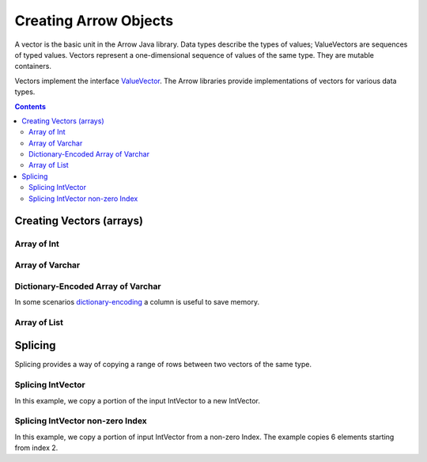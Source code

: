 .. Licensed to the Apache Software Foundation (ASF) under one
.. or more contributor license agreements.  See the NOTICE file
.. distributed with this work for additional information
.. regarding copyright ownership.  The ASF licenses this file
.. to you under the Apache License, Version 2.0 (the
.. "License"); you may not use this file except in compliance
.. with the License.  You may obtain a copy of the License at

..   http://www.apache.org/licenses/LICENSE-2.0

.. Unless required by applicable law or agreed to in writing,
.. software distributed under the License is distributed on an
.. "AS IS" BASIS, WITHOUT WARRANTIES OR CONDITIONS OF ANY
.. KIND, either express or implied.  See the License for the
.. specific language governing permissions and limitations
.. under the License.

.. _arrow-create:

======================
Creating Arrow Objects
======================

A vector is the basic unit in the Arrow Java library. Data types
describe the types of values; ValueVectors are sequences of typed
values. Vectors represent a one-dimensional sequence of values of
the same type. They are mutable containers.

Vectors implement the interface `ValueVector`_. The Arrow libraries provide
implementations of vectors for various data types.

.. contents::

Creating Vectors (arrays)
=========================

Array of Int
------------

.. testcode::

    import org.apache.arrow.memory.BufferAllocator;
    import org.apache.arrow.memory.RootAllocator;
    import org.apache.arrow.vector.IntVector;

    try(
        BufferAllocator allocator = new RootAllocator();
        IntVector intVector = new IntVector("intVector", allocator)
    ) {
        intVector.allocateNew(3);
        intVector.set(0, 1);
        intVector.set(1, 2);
        intVector.set(2, 3);
        intVector.setValueCount(3);

        System.out.print(intVector);
    }

.. testoutput::

    [1, 2, 3]


Array of Varchar
----------------

.. testcode::

    import org.apache.arrow.memory.BufferAllocator;
    import org.apache.arrow.memory.RootAllocator;
    import org.apache.arrow.vector.VarCharVector;

    try(
        BufferAllocator allocator = new RootAllocator();
        VarCharVector varCharVector = new VarCharVector("varCharVector", allocator);
    ) {
        varCharVector.allocateNew(3);
        varCharVector.set(0, "one".getBytes());
        varCharVector.set(1, "two".getBytes());
        varCharVector.set(2, "three".getBytes());
        varCharVector.setValueCount(3);

        System.out.print(varCharVector);
    }

.. testoutput::

    [one, two, three]

Dictionary-Encoded Array of Varchar
-----------------------------------

In some scenarios `dictionary-encoding`_ a column is useful to save memory.

.. testcode::

    import org.apache.arrow.memory.BufferAllocator;
    import org.apache.arrow.memory.RootAllocator;
    import org.apache.arrow.vector.FieldVector;
    import org.apache.arrow.vector.VarCharVector;
    import org.apache.arrow.vector.dictionary.Dictionary;
    import org.apache.arrow.vector.dictionary.DictionaryEncoder;
    import org.apache.arrow.vector.types.pojo.ArrowType;
    import org.apache.arrow.vector.types.pojo.DictionaryEncoding;

    import java.nio.charset.StandardCharsets;

    try (BufferAllocator root = new RootAllocator();
         VarCharVector countries = new VarCharVector("country-dict", root);
         VarCharVector appUserCountriesUnencoded = new VarCharVector("app-use-country-dict", root)
    ) {
        countries.allocateNew(10);
        countries.set(0, "Andorra".getBytes(StandardCharsets.UTF_8));
        countries.set(1, "Cuba".getBytes(StandardCharsets.UTF_8));
        countries.set(2, "Grecia".getBytes(StandardCharsets.UTF_8));
        countries.set(3, "Guinea".getBytes(StandardCharsets.UTF_8));
        countries.set(4, "Islandia".getBytes(StandardCharsets.UTF_8));
        countries.set(5, "Malta".getBytes(StandardCharsets.UTF_8));
        countries.set(6, "Tailandia".getBytes(StandardCharsets.UTF_8));
        countries.set(7, "Uganda".getBytes(StandardCharsets.UTF_8));
        countries.set(8, "Yemen".getBytes(StandardCharsets.UTF_8));
        countries.set(9, "Zambia".getBytes(StandardCharsets.UTF_8));
        countries.setValueCount(10);

        Dictionary countriesDictionary = new Dictionary(countries,
                new DictionaryEncoding(/*id=*/1L, /*ordered=*/false, /*indexType=*/new ArrowType.Int(8, true)));
        System.out.println("Dictionary: " + countriesDictionary);

        appUserCountriesUnencoded.allocateNew(5);
        appUserCountriesUnencoded.set(0, "Andorra".getBytes(StandardCharsets.UTF_8));
        appUserCountriesUnencoded.set(1, "Guinea".getBytes(StandardCharsets.UTF_8));
        appUserCountriesUnencoded.set(2, "Islandia".getBytes(StandardCharsets.UTF_8));
        appUserCountriesUnencoded.set(3, "Malta".getBytes(StandardCharsets.UTF_8));
        appUserCountriesUnencoded.set(4, "Uganda".getBytes(StandardCharsets.UTF_8));
        appUserCountriesUnencoded.setValueCount(5);
        System.out.println("Unencoded data: " + appUserCountriesUnencoded);

        try (FieldVector appUserCountriesDictionaryEncoded = (FieldVector) DictionaryEncoder
                .encode(appUserCountriesUnencoded, countriesDictionary)) {
            System.out.println("Dictionary-encoded data: " + appUserCountriesDictionaryEncoded);
        }
    }

.. testoutput::

    Dictionary: Dictionary DictionaryEncoding[id=1,ordered=false,indexType=Int(8, true)] [Andorra, Cuba, Grecia, Guinea, Islandia, Malta, Tailandia, Uganda, Yemen, Zambia]
    Unencoded data: [Andorra, Guinea, Islandia, Malta, Uganda]
    Dictionary-encoded data: [0, 3, 4, 5, 7]

Array of List
-------------

.. testcode::

    import org.apache.arrow.memory.BufferAllocator;
    import org.apache.arrow.memory.RootAllocator;
    import org.apache.arrow.vector.complex.impl.UnionListWriter;
    import org.apache.arrow.vector.complex.ListVector;

    try(
        BufferAllocator allocator = new RootAllocator();
        ListVector listVector = ListVector.empty("listVector", allocator);
        UnionListWriter listWriter = listVector.getWriter()
    ) {
        int[] data = new int[] { 1, 2, 3, 10, 20, 30, 100, 200, 300, 1000, 2000, 3000 };
        int tmp_index = 0;
        for(int i = 0; i < 4; i++) {
            listWriter.setPosition(i);
            listWriter.startList();
            for(int j = 0; j < 3; j++) {
                listWriter.writeInt(data[tmp_index]);
                tmp_index = tmp_index + 1;
            }
            listWriter.setValueCount(3);
            listWriter.endList();
        }
        listVector.setValueCount(4);

        System.out.print(listVector);
    } catch (Exception e) {
        e.printStackTrace();
    }

.. testoutput::

    [[1,2,3], [10,20,30], [100,200,300], [1000,2000,3000]]


Splicing
========

Splicing provides a way of copying a range of rows between two vectors of the same type.

Splicing IntVector
------------------

In this example, we copy a portion of the input IntVector to a new IntVector.

.. testcode::

   import org.apache.arrow.memory.BufferAllocator;
   import org.apache.arrow.memory.RootAllocator;
   import org.apache.arrow.vector.IntVector;
   import org.apache.arrow.vector.util.TransferPair;

   try (BufferAllocator allocator = new RootAllocator();
       IntVector vector = new IntVector("intVector", allocator)) {
       for (int i = 0; i < 10; i++) {
           vector.setSafe(i, i);
        }
       vector.setValueCount(10);

       TransferPair tp = vector.getTransferPair(allocator);
       tp.splitAndTransfer(0, 5);
       try (IntVector sliced = (IntVector) tp.getTo()) {
           System.out.print(sliced);
       }
   }

.. testoutput::

   [0, 1, 2, 3, 4]
   
Splicing IntVector non-zero Index
----------------------------------

In this example, we copy a portion of input IntVector from a non-zero Index.
The example copies 6 elements starting from index 2.

.. testcode::

   try (BufferAllocator allocator = new RootAllocator();
       IntVector vector = new IntVector("intVector", allocator);) {
       for (int i = 0; i < 10; i++) {
           vector.setSafe(i, i);
       }
       vector.setValueCount(10);

       TransferPair tp = vector.getTransferPair(allocator);
       tp.splitAndTransfer(2, 6);
       IntVector sliced = (IntVector) tp.getTo();
       System.out.print(sliced);
       sliced.clear();
   }

.. _`FieldVector`: https://arrow.apache.org/docs/java/reference/org/apache/arrow/vector/FieldVector.html
.. _`ValueVector`: https://arrow.apache.org/docs/java/vector.html
.. _`dictionary-encoding`: https://arrow.apache.org/docs/format/Columnar.html#dictionary-encoded-layout
